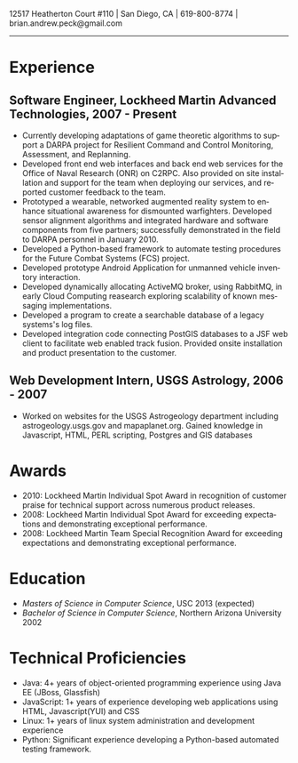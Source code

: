 #+TITLE:
#+AUTHOR:
#+DATE:
#+DESCRIPTION: Brian Peck's Resume
#+KEYWORDS: 
#+LANGUAGE:  en
#+OPTIONS:   H:3 num:nil toc:nil \n:nil @:t ::t |:t ^:nil -:t f:t *:t <:t
#+OPTIONS:   TeX:t LaTeX:t skip:nil d:nil todo:t pri:nil tags:not-in-toc
#+OPTIONS:   author:nil creator:nil timestamp:nil
#+INFOJS_OPT: view:nil toc:nil ltoc:t mouse:underline buttons:0 path:http://orgmode.org/org-info.js
#+EXPORT_SELECT_TAGS: export
#+EXPORT_EXCLUDE_TAGS: noexport
#+LINK_UP:   
#+LINK_HOME: 
#+XSLT:
#+LATEX_HEADER: \usepackage{fullpage}
#+LATEX_HEADER: \usepackage[T1]{fontenc}
#+LATEX_HEADER: \usepackage[scaled]{helvet}
#+LATEX_HEADER: \renewcommand*\familydefault{\sfdefault}}

#+BEGIN_CENTER
#+LaTeX: {\huge Brian Peck} \\
12517 Heatherton Court #110 | San Diego, CA | 619-800-8774 | brian.andrew.peck@gmail.com
-----
#+END_CENTER

* Experience
** Software Engineer, Lockheed Martin Advanced Technologies, 2007 - Present
   - Currently developing adaptations of game theoretic algorithms to support a DARPA project for Resilient Command and Control Monitoring, Assessment, and Replanning. 
   - Developed front end web interfaces and back end web services for the Office of Naval Research (ONR) on C2RPC. Also provided on site installation and support for the team when deploying our services, and reported customer feedback to the team.
   - Prototyped a wearable, networked augmented reality system to enhance situational awareness for dismounted warfighters.  Developed sensor alignment algorithms and integrated hardware and software components from five partners; successfully demonstrated in the field to DARPA personnel in January 2010.
   - Developed a Python-based framework to automate testing procedures for the Future Combat Systems (FCS) project.
   - Developed prototype Android Application for unmanned vehicle inventory interaction.
   - Developed dynamically allocating ActiveMQ broker, using RabbitMQ, in early Cloud Computing reasearch exploring scalability of known messaging implementations.
   - Developed a program to create a searchable database of a legacy systems's log files.
   - Developed integration code connecting PostGIS databases to a JSF web client to facilitate web enabled track fusion. Provided onsite installation and product presentation to the customer.
** Web Development Intern, USGS Astrology, 2006 - 2007
   - Worked on websites for the USGS Astrogeology department including astrogeology.usgs.gov and mapaplanet.org. Gained knowledge in Javascript, HTML, PERL scripting, Postgres and GIS databases
* Awards
  - 2010: Lockheed Martin Individual Spot Award in recognition of customer praise for technical support across numerous product releases.
  - 2008: Lockheed Martin Individual Spot Award for exceeding expectations and demonstrating exceptional performance.
  - 2008: Lockheed Martin Team Special Recognition Award for exceeding expectations and demonstrating exceptional performance.
* Education
  - /Masters of Science in Computer Science/, USC 2013 (expected)
  - /Bachelor of Science in Computer Science/, Northern Arizona University 2002
* Technical Proficiencies
  - Java: 4+ years of object-oriented programming experience using Java EE (JBoss, Glassfish)
  - JavaScript: 1+ years of experience developing web applications using HTML, Javascript(YUI) and CSS
  - Linux: 1+ years of linux system administration and development experience
  - Python: Significant experience developing a Python-based automated testing framework.
